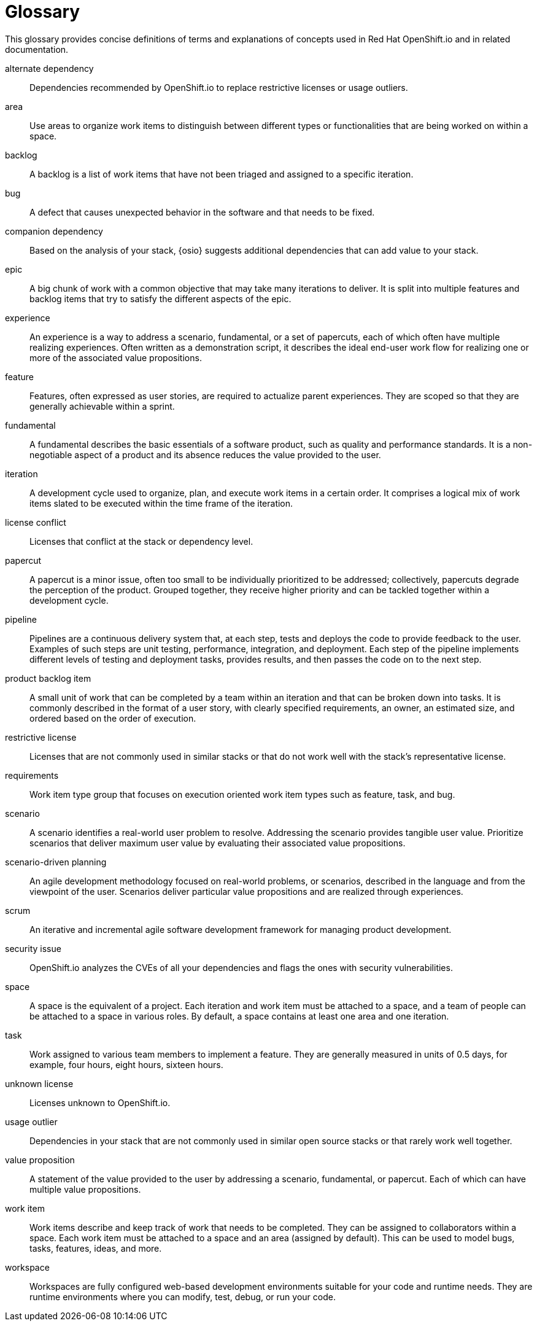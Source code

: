 [glossary]
[id="glossary"]
= Glossary

This glossary provides concise definitions of terms and explanations of concepts used in Red Hat OpenShift.io and in related documentation.

////

Rules for this file:

This file is consumed for the automatic generation of infotips used by OSIO web components. Certain rules need to be observed.

* Only use the AsciiDoc syntax for a definition list to define terms.
* Don't capitalize terms arbitrarily.
* Use singulars for term names.
* Each term needs to be bracketed in the following:

  // term: $uuid, en
  // endterm

* When adding a new term, either use the `uuidgen` command on the CLI or use  https://www.uuidgenerator.net/ to generate a new UUID.
* Never change existing UUIDs; even when correcting the name of the term.
* Never remove terms, unless first agreed on with the respective OSIO team that uses its definition.
* Alphabetize the terms for easy orientation.

////

// term: 6cff4ab8-c380-4aa9-9980-17b6f223d181, en
alternate dependency:: Dependencies recommended by OpenShift.io to replace restrictive licenses or usage outliers.
// endterm

// term: a99bf72a-baf4-436e-8095-3955e39d5af0, en
area:: Use areas to organize work items to distinguish between different types or functionalities that are being worked on within a space.
// endterm

// term: d6c3bc51-f623-4aa4-bea4-4e1d68a27661, en
backlog:: A backlog is a list of work items that have not been triaged and assigned to a specific iteration.
// endterm

////
// term: 6468002f-b783-4d82-a468-effe62a5a505, en
backlog items:: Work item type group that focuses on the execution oriented work item types such as product backlog item, task, and bug.
// endterm
////

// term: 26787039-b68f-4e28-8814-c2f93be1ef4e, en
bug:: A defect that causes unexpected behavior in the software and that needs to be fixed.
// endterm

// term: 1694e637-2f9b-40ec-8fa8-a22472850ff9, en
companion dependency:: Based on the analysis of your stack, {osio} suggests additional dependencies that can add value to your stack.
// endterm

// term: 7af1ca55-3cfc-4893-87ff-b51288f4a119, en
epic:: A big chunk of work with a common objective that may take many iterations to deliver. It is split into multiple features and backlog items that try to satisfy the different aspects of the epic.
// endterm

// term: b9a71831-c803-4f66-8774-4193fffd1311, en
experience:: An experience is a way to address a scenario, fundamental, or a set of papercuts, each of which often have multiple realizing experiences. Often written as a demonstration script, it describes the ideal end-user work flow for realizing one or more of the associated value propositions.
// endterm

////
// term: 6d254168-6937-447f-a093-0c38404bd072, en
experiences:: Work item type group that focuses on the experience and value proposition work item types that address the scenarios.
// endterm
////

// term: 0a24d3c2-e0a6-4686-8051-ec0ea1915a28, en
feature:: Features, often expressed as user stories, are required to actualize parent experiences. They are scoped so that they are generally achievable within a sprint.
// endterm

// term: ee7ca005-f81d-4eea-9b9b-1965df0988d0, en
fundamental:: A fundamental describes the basic essentials of a software product, such as quality and performance standards. It is a non-negotiable aspect of a product and its absence reduces the value provided to the user.
// endterm

////
// term: fca1397f-cd58-4f12-ad22-0cce8451a764, en
impediment:: An impediment is anything that affects team performance or progress. It may include high probability risks that are likely to occur fairly soon.
// endterm
////

////
// term: d5bd6f64-cee4-46d7-9b12-b3cb5e70145e, en
issue:: An issue is an unmet user expectation, an observation that something doesn't work as one expects it to. It could represent bugs, feature requests, or enhancements and are linked to an appropriate work item in the backlog as part of the triage process. // endterm
////

// term: 5c1b8158-a351-4092-8780-3ad22e1eb173, en
iteration:: A development cycle used to organize, plan, and execute work items in a certain order. It comprises a logical mix of work items slated to be executed within the time frame of the iteration.
// endterm

// term: f05a151a-61fa-45b1-8d8b-b3fd7bc63ea9, en
license conflict:: Licenses that conflict at the stack or dependency level.
// endterm

// term: 6d603ab4-7c5e-4c5f-bba8-a3ba9d370985, en
papercut:: A papercut is a minor issue, often too small to be individually prioritized to be addressed; collectively, papercuts degrade the perception of the product. Grouped together, they receive higher priority and can be tackled together within a development cycle.
// endterm

// term: 5bd840a6-2f62-4bea-bb04-63252f6ce381, en
pipeline:: Pipelines are a continuous delivery system that, at each step, tests and deploys the code to provide feedback to the user. Examples of such steps are unit testing, performance, integration, and deployment. Each step of the pipeline implements different levels of testing and deployment tasks, provides results, and then passes the code on to the next step.
// endterm

// term: 58cb3a32-65d9-4087-afbd-4d91035c8e9f, en
product backlog item:: A small unit of work that can be completed by a team within an iteration and that can be broken down into tasks. It is commonly described in the format of a user story, with clearly specified requirements, an owner, an estimated size, and ordered based on the order of execution.
// endterm

// term: 3a953b07-0cc3-4b45-b891-bf490216eae3, en
restrictive license:: Licenses that are not commonly used in similar stacks or that do not work well with the stack’s representative license.
// endterm

// term: 44795662-db7a-44f7-a4e7-c6d41d3eff27, en
requirements:: Work item type group that focuses on execution oriented work item types such as feature, task, and bug.
// endterm

// term: 71171e90-6d35-498f-a6a7-2083b5267c18, en
scenario:: A scenario identifies a real-world user problem to resolve. Addressing the scenario provides tangible user value. Prioritize scenarios that deliver maximum user value by evaluating their associated value propositions.
// endterm

////
// term: 679a563c-ac9b-4478-9f3e-4187f708dd30, en
scenarios:: Work item type group that focuses on the planning oriented work item types such as scenario, fundamental and papercuts.
// endterm
////

// term: eb05f2b6-8a3c-4054-b28c-3eb1a47c125f, en
scenario-driven planning:: An agile development methodology focused on real-world problems, or scenarios, described in the language and from the viewpoint of the user. Scenarios deliver particular value propositions and are realized through experiences.
// endterm

// term: d6cb8344-ce3b-4aed-b517-78303d253bcf, en
scrum:: An iterative and incremental agile software development framework for managing product development.
// endterm

// term: a5fad1f2-7d5c-4d62-b269-d3637495422a, en
security issue:: OpenShift.io analyzes the CVEs of all your dependencies and flags the ones with security vulnerabilities.
// endterm

// term: 5c543e22-8ae9-4b66-9112-1513d47ab1b4, en
space:: A space is the equivalent of a project. Each iteration and work item must be attached to a space, and a team of people can be attached to a space in various roles. By default, a space contains at least one area and one iteration.
// endterm

// term: bbf35418-04b6-426c-a60b-7f80beb0b624, en
task:: Work assigned to various team members to implement a feature. They are generally measured in units of 0.5 days, for example, four hours, eight hours, sixteen hours.
// endterm

// term: 0b52988d-9cea-47a6-9769-d677bff95ed3, en
unknown license:: Licenses unknown to OpenShift.io.
// endterm

// term: 203160dd-cb50-4383-a2d6-84efcd472c98, en
usage outlier:: Dependencies in your stack that are not commonly used in similar open source stacks or that rarely work well together.
// endterm

// term: 3194ab60-855b-4155-9005-9dce4a05f1eb, en
value proposition:: A statement of the value provided to the user by addressing a scenario, fundamental, or papercut. Each of which can have multiple value propositions.
// endterm

// term: 83e7953e-9335-428c-b1af-7aa4b00cd662, en
work item:: Work items describe and keep track of work that needs to be completed. They can be assigned to collaborators within a space. Each work item must be attached to a space and an area (assigned by default). This can be used to model bugs, tasks, features, ideas, and more.
// endterm

// term: e4c8beb4-1ed1-4275-af20-9ee3cb6dafd1, en
workspace:: Workspaces are fully configured web-based development environments suitable for your code and runtime needs. They are runtime environments where you can modify, test, debug, or run your code.
// endterm
